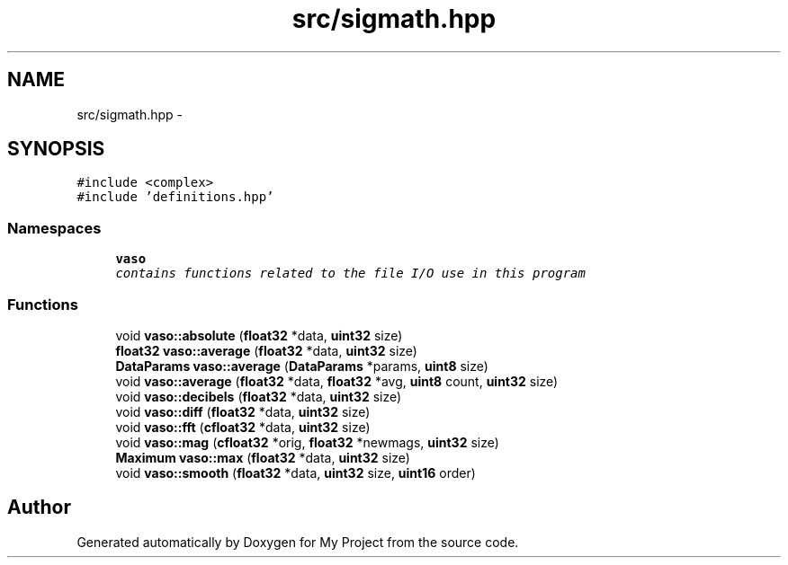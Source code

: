 .TH "src/sigmath.hpp" 3 "Thu Mar 31 2016" "My Project" \" -*- nroff -*-
.ad l
.nh
.SH NAME
src/sigmath.hpp \- 
.SH SYNOPSIS
.br
.PP
\fC#include <complex>\fP
.br
\fC#include 'definitions\&.hpp'\fP
.br

.SS "Namespaces"

.in +1c
.ti -1c
.RI " \fBvaso\fP"
.br
.RI "\fIcontains functions related to the file I/O use in this program \fP"
.in -1c
.SS "Functions"

.in +1c
.ti -1c
.RI "void \fBvaso::absolute\fP (\fBfloat32\fP *data, \fBuint32\fP size)"
.br
.ti -1c
.RI "\fBfloat32\fP \fBvaso::average\fP (\fBfloat32\fP *data, \fBuint32\fP size)"
.br
.ti -1c
.RI "\fBDataParams\fP \fBvaso::average\fP (\fBDataParams\fP *params, \fBuint8\fP size)"
.br
.ti -1c
.RI "void \fBvaso::average\fP (\fBfloat32\fP *data, \fBfloat32\fP *avg, \fBuint8\fP count, \fBuint32\fP size)"
.br
.ti -1c
.RI "void \fBvaso::decibels\fP (\fBfloat32\fP *data, \fBuint32\fP size)"
.br
.ti -1c
.RI "void \fBvaso::diff\fP (\fBfloat32\fP *data, \fBuint32\fP size)"
.br
.ti -1c
.RI "void \fBvaso::fft\fP (\fBcfloat32\fP *data, \fBuint32\fP size)"
.br
.ti -1c
.RI "void \fBvaso::mag\fP (\fBcfloat32\fP *orig, \fBfloat32\fP *newmags, \fBuint32\fP size)"
.br
.ti -1c
.RI "\fBMaximum\fP \fBvaso::max\fP (\fBfloat32\fP *data, \fBuint32\fP size)"
.br
.ti -1c
.RI "void \fBvaso::smooth\fP (\fBfloat32\fP *data, \fBuint32\fP size, \fBuint16\fP order)"
.br
.in -1c
.SH "Author"
.PP 
Generated automatically by Doxygen for My Project from the source code\&.
